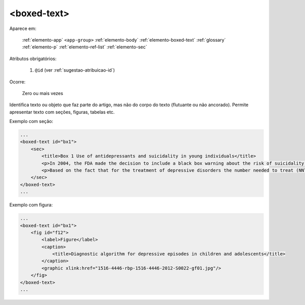 .. _elemento-boxed-text:

<boxed-text>
------------

Aparece em:

  :ref:`elemento-app`
  ``<app-group>``
  :ref:`elemento-body`
  :ref:`elemento-boxed-text`
  :ref:`glossary`
  :ref:`elemento-p`
  :ref:`elemento-ref-list`
  :ref:`elemento-sec`


Atributos obrigatórios:

  1. ``@id`` (ver :ref:`sugestao-atribuicao-id`)

Ocorre:

  Zero ou mais vezes

Identifica texto ou objeto que faz parte do artigo, mas não do corpo do texto (flutuante ou não ancorado). Permite apresentar texto com seções, figuras, tabelas etc.

Exemplo com seção:

.. code-block:: xml

    ...
    <boxed-text id="bx1">
        <sec>
            <title>Box 1 Use of antidepressants and suicidality in young individuals</title>
            <p>In 2004, the FDA made the decision to include a black box warning about the risk of suicidality associated with antidepressant use among individuals under 25 years of age<xref ref-type="bibr" rid="B26">26</xref>.</p>
            <p>Based on the fact that for the treatment of depressive disorders the number needed to treat (NNT) in this age group is at least 10 and the number needed to harm (number needed to harm, NNH) is 112, it was concluded that the benefits associated with the use of antidepressants outweigh the potential risks.</p>
        </sec>
    </boxed-text>
    ...


Exemplo com figura:

.. code-block:: xml

    ...
    <boxed-text id="bx1">
        <fig id="f12">
            <label>Figure</label>
            <caption>
                <title>Diagnostic algorithm for depressive episodes in children and adolescents</title>
            </caption>
            <graphic xlink:href="1516-4446-rbp-1516-4446-2012-S0022-gf01.jpg"/>
        </fig>
    </boxed-text>
    ...


.. {"reviewed_on": "20160623", "by": "gandhalf_thewhite@hotmail.com"}
